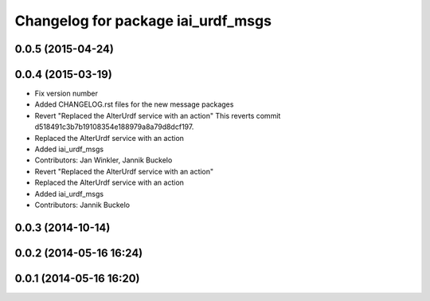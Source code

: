 ^^^^^^^^^^^^^^^^^^^^^^^^^^^^^^^^^^^
Changelog for package iai_urdf_msgs
^^^^^^^^^^^^^^^^^^^^^^^^^^^^^^^^^^^

0.0.5 (2015-04-24)
------------------

0.0.4 (2015-03-19)
------------------
* Fix version number
* Added CHANGELOG.rst files for the new message packages
* Revert "Replaced the AlterUrdf service with an action"
  This reverts commit d518491c3b7b19108354e188979a8a79d8dcf197.
* Replaced the AlterUrdf service with an action
* Added iai_urdf_msgs
* Contributors: Jan Winkler, Jannik Buckelo

* Revert "Replaced the AlterUrdf service with an action"
* Replaced the AlterUrdf service with an action
* Added iai_urdf_msgs
* Contributors: Jannik Buckelo

0.0.3 (2014-10-14)
------------------

0.0.2 (2014-05-16 16:24)
------------------------

0.0.1 (2014-05-16 16:20)
------------------------
